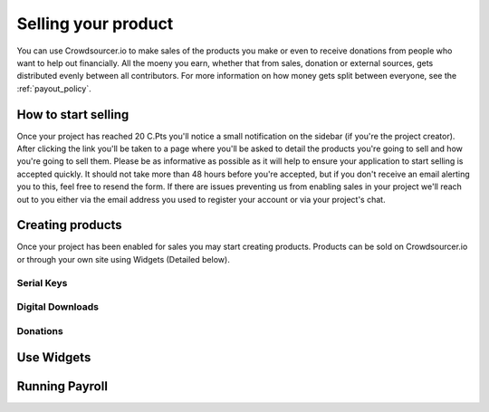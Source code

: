 .. _selling_your_product:

Selling your product
==================================================

You can use Crowdsourcer.io to make sales of the products you make or even to receive donations from people who want to help out financially. All the moeny you earn, whether that from sales, donation or external sources, gets distributed evenly between all contributors. For more information on how money gets split between everyone, see the :ref:`payout_policy`.

How to start selling
--------------------

Once your project has reached 20 C.Pts you'll notice a small notification on the sidebar (if you're the project creator). After clicking the link you'll be taken to a page where you'll be asked to detail the products you're going to sell and how you're going to sell them. Please be as informative as possible as it will help to ensure your application to start selling is accepted quickly. It should not take more than 48 hours before you're accepted, but if you don't receive an email alerting you to this, feel free to resend the form. If there are issues preventing us from enabling sales in your project we'll reach out to you either via the email address you used to register your account or via your project's chat.

Creating products
-----------------

Once your project has been enabled for sales you may start creating products. Products can be sold on Crowdsourcer.io or through your own site using Widgets (Detailed below).

Serial Keys
____________

Digital Downloads
__________________

Donations
___________

Use Widgets
------------

Running Payroll
---------------
